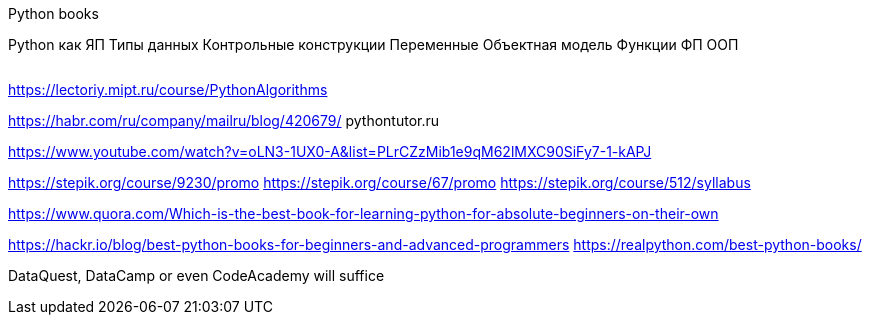 Python books

Python как ЯП
Типы данных
Контрольные конструкции
Переменные
Объектная модель
Функции
ФП
ООП



|===
|===

https://lectoriy.mipt.ru/course/PythonAlgorithms

https://habr.com/ru/company/mailru/blog/420679/
pythontutor.ru 

https://www.youtube.com/watch?v=oLN3-1UX0-A&list=PLrCZzMib1e9qM62lMXC90SiFy7-1-kAPJ

https://stepik.org/course/9230/promo
https://stepik.org/course/67/promo
https://stepik.org/course/512/syllabus

https://www.quora.com/Which-is-the-best-book-for-learning-python-for-absolute-beginners-on-their-own

https://hackr.io/blog/best-python-books-for-beginners-and-advanced-programmers
https://realpython.com/best-python-books/

DataQuest, DataCamp or even CodeAcademy will suffice
